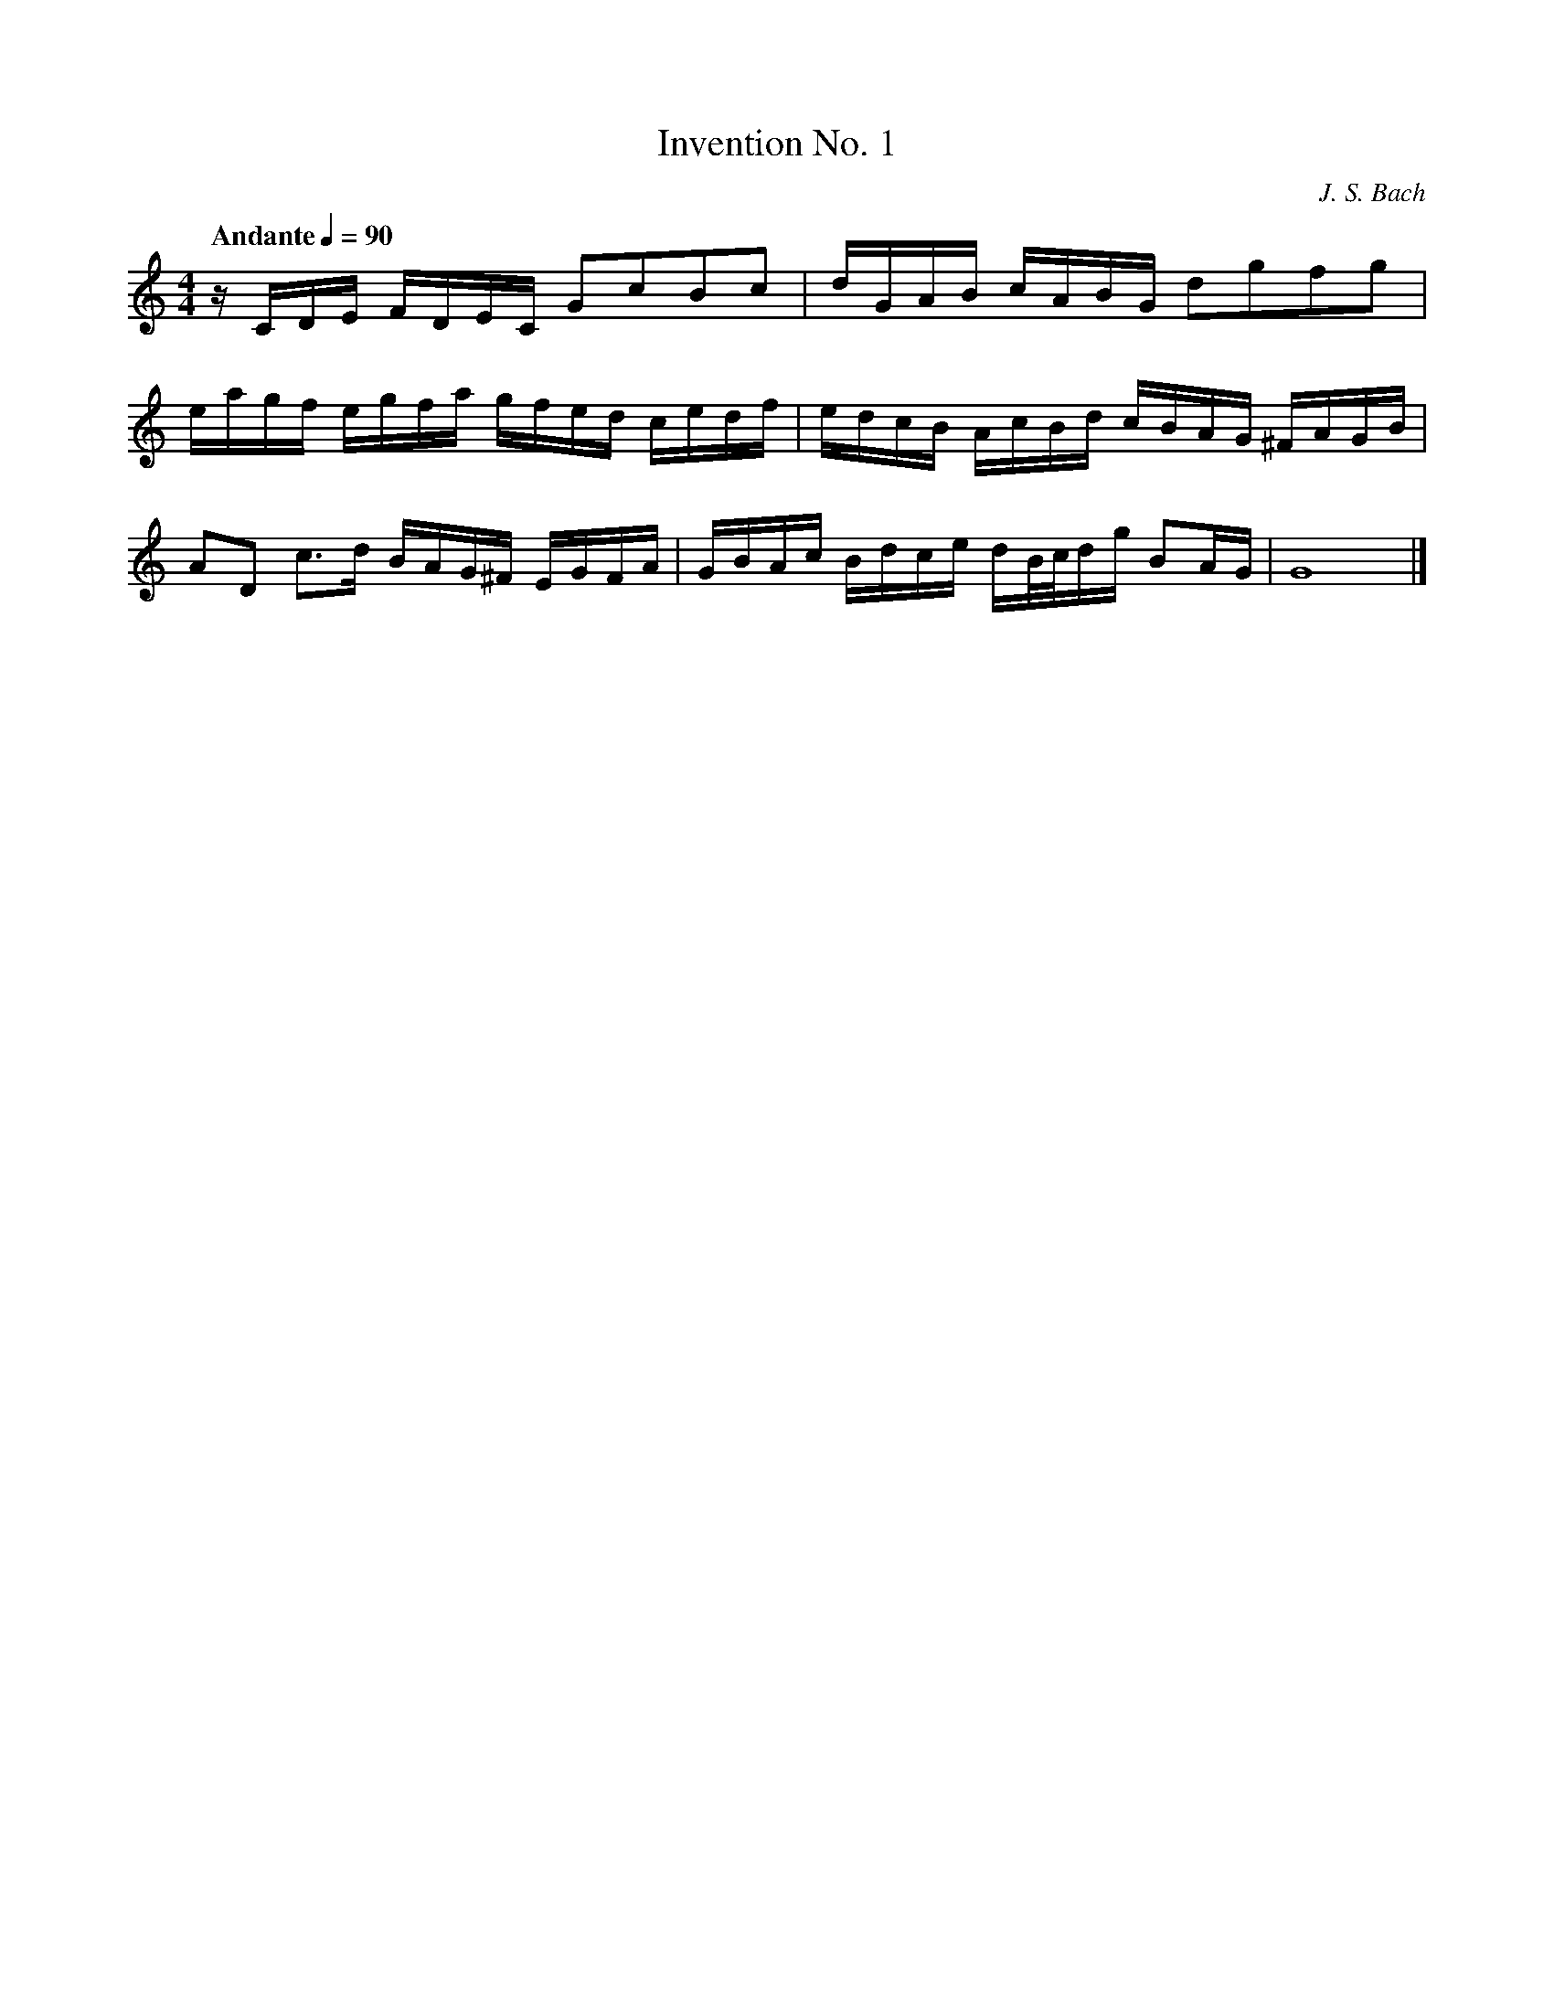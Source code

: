 X:1
T:Invention No. 1
C:J. S. Bach
Z:Violet Moore
M:4/4
K:C
L:1/16
Q:"Andante" 1/4=90
zCDE FDEC G2c2B2c2 | dGAB cABG d2g2f2g2 | 
eagf egfa gfed cedf | edcB AcBd cBAG ^FAGB | 
A2D2 c3d BAG^F EGFA | GBAc Bdce dB/c/dg B2AG | G16 |]

